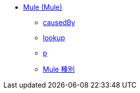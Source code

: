 *** xref:dw-mule.adoc[Mule (Mule)]
**** xref:dw-mule-functions-causedby.adoc[causedBy]
**** xref:dw-mule-functions-lookup.adoc[lookup]
**** xref:dw-mule-functions-p.adoc[p]
**** xref:dw-mule-types.adoc[Mule 種別]
//DO NOT DOC INTERNAL BINDING
//*** xref:dw-bindings.adoc[Bindings (dw::mule::internal::Bindings)]
//**** xref:dw-bindings-functions-callfunction.adoc[callFunction]
//**** xref:dw-bindings-functions-getdefaultfunctionparametervalue.adoc[getDefaultFunctionParameterValue]
//**** xref:dw-bindings-functions-getvalue.adoc[getValue]
